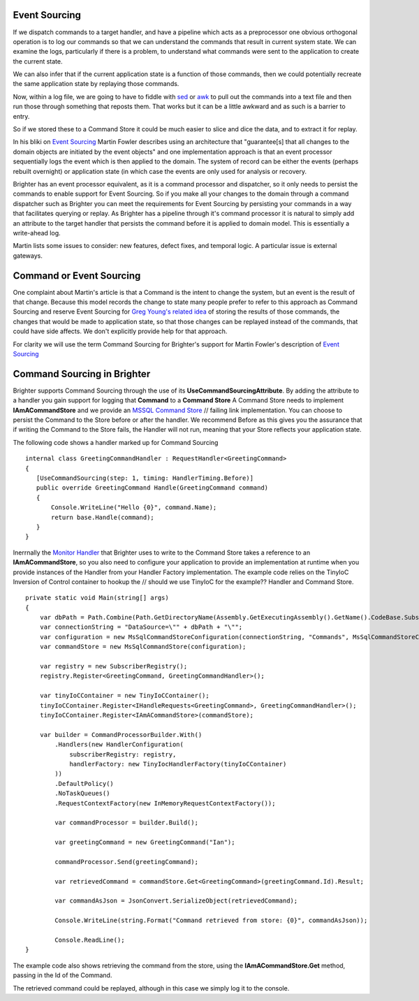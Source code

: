 Event Sourcing
--------------

If we dispatch commands to a target handler, and have a pipeline which
acts as a preprocessor one obvious orthogonal operation is to log our
commands so that we can understand the commands that result in current
system state. We can examine the logs, particularly if there is a
problem, to understand what commands were sent to the application to
create the current state.

We can also infer that if the current application state is a function of
those commands, then we could potentially recreate the same application
state by replaying those commands.

Now, within a log file, we are going to have to fiddle with
`sed <http://www.grymoire.com/Unix/Sed.html>`__ or
`awk <http://www.grymoire.com/Unix/Awk.html>`__ to pull out the commands
into a text file and then run those through something that reposts them.
That works but it can be a little awkward and as such is a barrier to
entry.

So if we stored these to a Command Store it could be much easier to
slice and dice the data, and to extract it for replay.

In his bliki on `Event
Sourcing <https://martinfowler.com/eaaDev/EventSourcing.html>`__ Martin
Fowler describes using an architecture that "guarantee[s] that all
changes to the domain objects are initiated by the event objects" and
one implementation approach is that an event processor sequentially logs
the event which is then applied to the domain. The system of record can
be either the events (perhaps rebuilt overnight) or application state
(in which case the events are only used for analysis or recovery.

Brighter has an event processor equivalent, as it is a command processor
and dispatcher, so it only needs to persist the commands to enable
support for Event Sourcing. So if you make all your changes to the
domain through a command dispatcher such as Brighter you can meet the
requirements for Event Sourcing by persisting your commands in a way
that facilitates querying or replay. As Brighter has a pipeline through
it's command processor it is natural to simply add an attribute to the
target handler that persists the command before it is applied to domain
model. This is essentially a write-ahead log.

Martin lists some issues to consider: new features, defect fixes, and
temporal logic. A particular issue is external gateways.

Command or Event Sourcing
-------------------------

One complaint about Martin's article is that a Command is the intent to
change the system, but an event is the result of that change. Because
this model records the change to state many people prefer to refer to
this approach as Command Sourcing and reserve Event Sourcing for `Greg
Young's related
idea <https://cqrs.wordpress.com/documents/events-as-storage-mechanism/>`__
of storing the results of those commands, the changes that would be made
to application state, so that those changes can be replayed instead of
the commands, that could have side affects. We don't explicitly provide
help for that approach.

For clarity we will use the term Command Sourcing for Brighter's support
for Martin Fowler's description of `Event
Sourcing <https://martinfowler.com/eaaDev/EventSourcing.html>`__

Command Sourcing in Brighter
----------------------------

Brighter supports Command Sourcing through the use of its
**UseCommandSourcingAttribute**. By adding the attribute to a handler
you gain support for logging that **Command** to a **Command Store** A
Command Store needs to implement **IAmACommandStore** and we provide an
`MSSQL Command
Store <https://github.com/BrighterCommand/Brighter/tree/master/Brighter.commandprocessor.commandstore.mssql>`__     // failing link
implementation. You can choose to persist the Command to the Store
before or after the handler. We recommend Before as this gives you the
assurance that if writing the Command to the Store fails, the Handler
will not run, meaning that your Store reflects your application state.

The following code shows a handler marked up for Command Sourcing

.. highlight:: csharp

::

     internal class GreetingCommandHandler : RequestHandler<GreetingCommand>
     {
        [UseCommandSourcing(step: 1, timing: HandlerTiming.Before)]
        public override GreetingCommand Handle(GreetingCommand command)
        {
            Console.WriteLine("Hello {0}", command.Name);
            return base.Handle(command);
        }
     }


Inerrnally the `Monitor
Handler <https://github.com/BrighterCommand/Brighter/blob/master/src/Paramore.Brighter/Monitoring/Handlers/MonitorHandler.cs>`__
that Brighter uses to write to the Command Store takes a reference to an
**IAmACommandStore**, so you also need to configure your application to
provide an implementation at runtime when you provide instances of the
Handler from your Handler Factory implementation. The example code
relies on the TinyIoC Inversion of Control container to hookup the     // should we use TinyIoC for the example??
Handler and Command Store.

.. highlight:: csharp

::

    private static void Main(string[] args)
    {
        var dbPath = Path.Combine(Path.GetDirectoryName(Assembly.GetExecutingAssembly().GetName().CodeBase.Substring(8)), "App_Data\\CommandStore.sdf");
        var connectionString = "DataSource=\"" + dbPath + "\"";
        var configuration = new MsSqlCommandStoreConfiguration(connectionString, "Commands", MsSqlCommandStoreConfiguration.DatabaseType.SqlCe);
        var commandStore = new MsSqlCommandStore(configuration);

        var registry = new SubscriberRegistry();
        registry.Register<GreetingCommand, GreetingCommandHandler>();

        var tinyIoCContainer = new TinyIoCContainer();
        tinyIoCContainer.Register<IHandleRequests<GreetingCommand>, GreetingCommandHandler>();
        tinyIoCContainer.Register<IAmACommandStore>(commandStore);

        var builder = CommandProcessorBuilder.With()
            .Handlers(new HandlerConfiguration(
                subscriberRegistry: registry,
                handlerFactory: new TinyIocHandlerFactory(tinyIoCContainer)
            ))
            .DefaultPolicy()
            .NoTaskQueues()
            .RequestContextFactory(new InMemoryRequestContextFactory());

            var commandProcessor = builder.Build();

            var greetingCommand = new GreetingCommand("Ian");

            commandProcessor.Send(greetingCommand);

            var retrievedCommand = commandStore.Get<GreetingCommand>(greetingCommand.Id).Result;

            var commandAsJson = JsonConvert.SerializeObject(retrievedCommand);

            Console.WriteLine(string.Format("Command retrieved from store: {0}", commandAsJson));

            Console.ReadLine();
    }

The example code also shows retrieving the command from the store, using
the **IAmACommandStore.Get** method, passing in the Id of the Command.

The retrieved command could be replayed, although in this case we simply
log it to the console.
